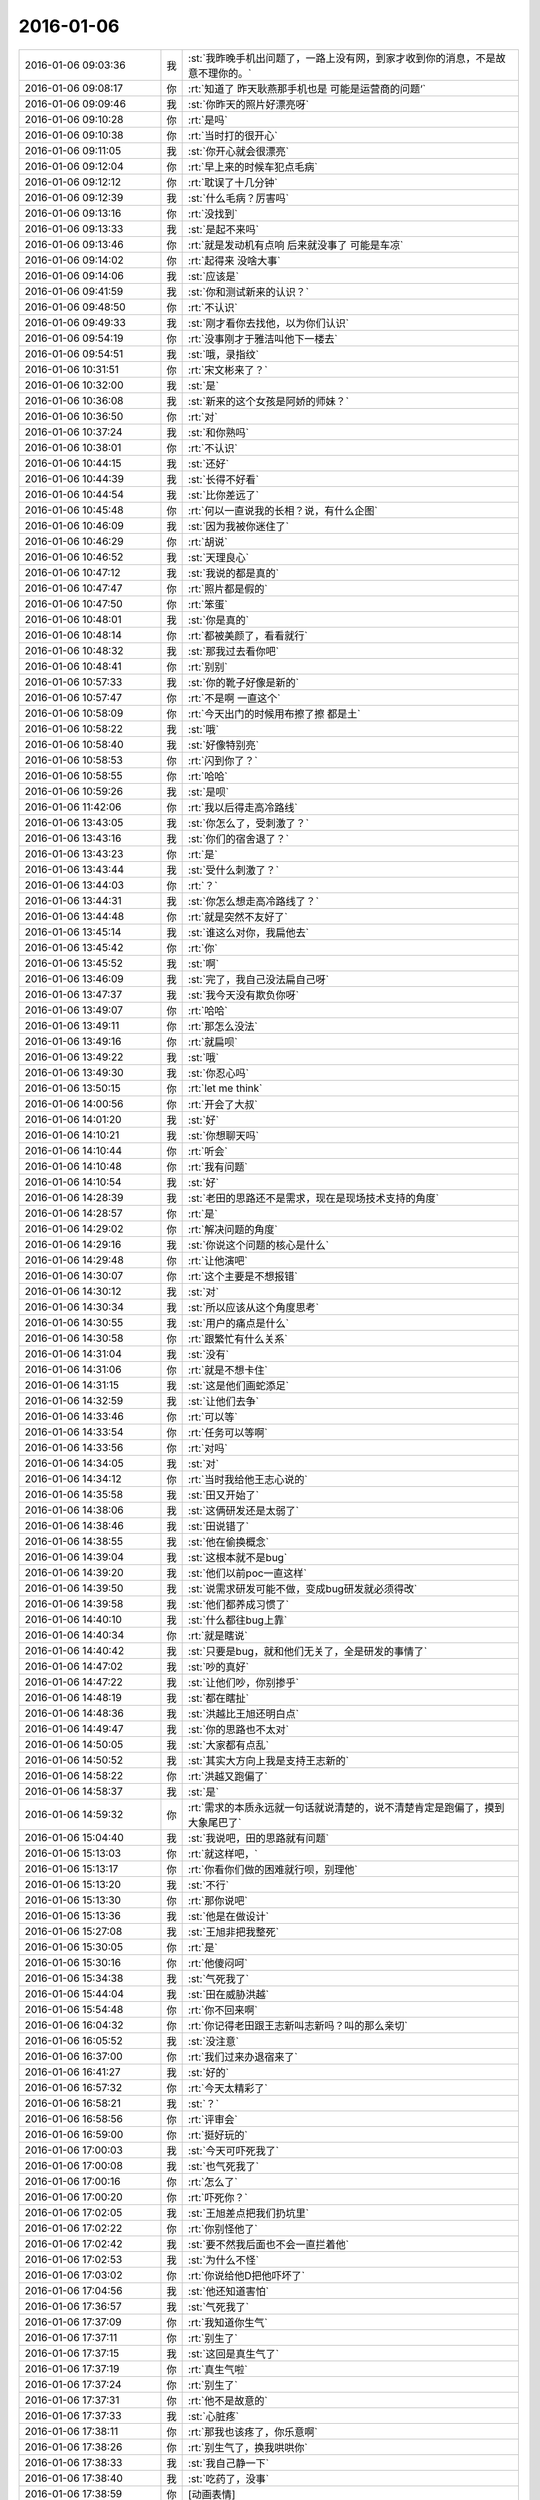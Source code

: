 2016-01-06
-------------

.. list-table::
   :widths: 25, 1, 60

   * - 2016-01-06 09:03:36
     - 我
     - :st:`我昨晚手机出问题了，一路上没有网，到家才收到你的消息，不是故意不理你的。`
   * - 2016-01-06 09:08:17
     - 你
     - :rt:`知道了  昨天耿燕那手机也是 可能是运营商的问题‘`
   * - 2016-01-06 09:09:46
     - 我
     - :st:`你昨天的照片好漂亮呀`
   * - 2016-01-06 09:10:28
     - 你
     - :rt:`是吗`
   * - 2016-01-06 09:10:38
     - 你
     - :rt:`当时打的很开心`
   * - 2016-01-06 09:11:05
     - 我
     - :st:`你开心就会很漂亮`
   * - 2016-01-06 09:12:04
     - 你
     - :rt:`早上来的时候车犯点毛病`
   * - 2016-01-06 09:12:12
     - 你
     - :rt:`耽误了十几分钟`
   * - 2016-01-06 09:12:39
     - 我
     - :st:`什么毛病？厉害吗`
   * - 2016-01-06 09:13:16
     - 你
     - :rt:`没找到`
   * - 2016-01-06 09:13:33
     - 我
     - :st:`是起不来吗`
   * - 2016-01-06 09:13:46
     - 你
     - :rt:`就是发动机有点响 后来就没事了 可能是车凉`
   * - 2016-01-06 09:14:02
     - 你
     - :rt:`起得来 没啥大事`
   * - 2016-01-06 09:14:06
     - 我
     - :st:`应该是`
   * - 2016-01-06 09:41:59
     - 我
     - :st:`你和测试新来的认识？`
   * - 2016-01-06 09:48:50
     - 你
     - :rt:`不认识`
   * - 2016-01-06 09:49:33
     - 我
     - :st:`刚才看你去找他，以为你们认识`
   * - 2016-01-06 09:54:19
     - 你
     - :rt:`没事刚才于雅洁叫他下一楼去`
   * - 2016-01-06 09:54:51
     - 我
     - :st:`哦，录指纹`
   * - 2016-01-06 10:31:51
     - 你
     - :rt:`宋文彬来了？`
   * - 2016-01-06 10:32:00
     - 我
     - :st:`是`
   * - 2016-01-06 10:36:08
     - 我
     - :st:`新来的这个女孩是阿娇的师妹？`
   * - 2016-01-06 10:36:50
     - 你
     - :rt:`对`
   * - 2016-01-06 10:37:24
     - 我
     - :st:`和你熟吗`
   * - 2016-01-06 10:38:01
     - 你
     - :rt:`不认识`
   * - 2016-01-06 10:44:15
     - 我
     - :st:`还好`
   * - 2016-01-06 10:44:39
     - 我
     - :st:`长得不好看`
   * - 2016-01-06 10:44:54
     - 我
     - :st:`比你差远了`
   * - 2016-01-06 10:45:48
     - 你
     - :rt:`何以一直说我的长相？说，有什么企图`
   * - 2016-01-06 10:46:09
     - 我
     - :st:`因为我被你迷住了`
   * - 2016-01-06 10:46:29
     - 你
     - :rt:`胡说`
   * - 2016-01-06 10:46:52
     - 我
     - :st:`天理良心`
   * - 2016-01-06 10:47:12
     - 我
     - :st:`我说的都是真的`
   * - 2016-01-06 10:47:47
     - 你
     - :rt:`照片都是假的`
   * - 2016-01-06 10:47:50
     - 你
     - :rt:`笨蛋`
   * - 2016-01-06 10:48:01
     - 我
     - :st:`你是真的`
   * - 2016-01-06 10:48:14
     - 你
     - :rt:`都被美颜了，看看就行`
   * - 2016-01-06 10:48:32
     - 我
     - :st:`那我过去看你吧`
   * - 2016-01-06 10:48:41
     - 你
     - :rt:`别别`
   * - 2016-01-06 10:57:33
     - 我
     - :st:`你的靴子好像是新的`
   * - 2016-01-06 10:57:47
     - 你
     - :rt:`不是啊 一直这个`
   * - 2016-01-06 10:58:09
     - 你
     - :rt:`今天出门的时候用布擦了擦 都是土`
   * - 2016-01-06 10:58:22
     - 我
     - :st:`哦`
   * - 2016-01-06 10:58:40
     - 我
     - :st:`好像特别亮`
   * - 2016-01-06 10:58:53
     - 你
     - :rt:`闪到你了？`
   * - 2016-01-06 10:58:55
     - 你
     - :rt:`哈哈`
   * - 2016-01-06 10:59:26
     - 我
     - :st:`是呗`
   * - 2016-01-06 11:42:06
     - 你
     - :rt:`我以后得走高冷路线`
   * - 2016-01-06 13:43:05
     - 我
     - :st:`你怎么了，受刺激了？`
   * - 2016-01-06 13:43:16
     - 我
     - :st:`你们的宿舍退了？`
   * - 2016-01-06 13:43:23
     - 你
     - :rt:`是`
   * - 2016-01-06 13:43:44
     - 我
     - :st:`受什么刺激了？`
   * - 2016-01-06 13:44:03
     - 你
     - :rt:`？`
   * - 2016-01-06 13:44:31
     - 我
     - :st:`你怎么想走高冷路线了？`
   * - 2016-01-06 13:44:48
     - 你
     - :rt:`就是突然不友好了`
   * - 2016-01-06 13:45:14
     - 我
     - :st:`谁这么对你，我扁他去`
   * - 2016-01-06 13:45:42
     - 你
     - :rt:`你`
   * - 2016-01-06 13:45:52
     - 我
     - :st:`啊`
   * - 2016-01-06 13:46:09
     - 我
     - :st:`完了，我自己没法扁自己呀`
   * - 2016-01-06 13:47:37
     - 我
     - :st:`我今天没有欺负你呀`
   * - 2016-01-06 13:49:07
     - 你
     - :rt:`哈哈`
   * - 2016-01-06 13:49:11
     - 你
     - :rt:`那怎么没法`
   * - 2016-01-06 13:49:16
     - 你
     - :rt:`就扁呗`
   * - 2016-01-06 13:49:22
     - 我
     - :st:`哦`
   * - 2016-01-06 13:49:30
     - 我
     - :st:`你忍心吗`
   * - 2016-01-06 13:50:15
     - 你
     - :rt:`let me think`
   * - 2016-01-06 14:00:56
     - 你
     - :rt:`开会了大叔`
   * - 2016-01-06 14:01:20
     - 我
     - :st:`好`
   * - 2016-01-06 14:10:21
     - 我
     - :st:`你想聊天吗`
   * - 2016-01-06 14:10:44
     - 你
     - :rt:`听会`
   * - 2016-01-06 14:10:48
     - 你
     - :rt:`我有问题`
   * - 2016-01-06 14:10:54
     - 我
     - :st:`好`
   * - 2016-01-06 14:28:39
     - 我
     - :st:`老田的思路还不是需求，现在是现场技术支持的角度`
   * - 2016-01-06 14:28:57
     - 你
     - :rt:`是`
   * - 2016-01-06 14:29:02
     - 你
     - :rt:`解决问题的角度`
   * - 2016-01-06 14:29:16
     - 我
     - :st:`你说这个问题的核心是什么`
   * - 2016-01-06 14:29:48
     - 你
     - :rt:`让他演吧`
   * - 2016-01-06 14:30:07
     - 你
     - :rt:`这个主要是不想报错`
   * - 2016-01-06 14:30:12
     - 我
     - :st:`对`
   * - 2016-01-06 14:30:34
     - 我
     - :st:`所以应该从这个角度思考`
   * - 2016-01-06 14:30:55
     - 我
     - :st:`用户的痛点是什么`
   * - 2016-01-06 14:30:58
     - 你
     - :rt:`跟繁忙有什么关系`
   * - 2016-01-06 14:31:04
     - 我
     - :st:`没有`
   * - 2016-01-06 14:31:06
     - 你
     - :rt:`就是不想卡住`
   * - 2016-01-06 14:31:15
     - 我
     - :st:`这是他们画蛇添足`
   * - 2016-01-06 14:32:59
     - 我
     - :st:`让他们去争`
   * - 2016-01-06 14:33:46
     - 你
     - :rt:`可以等`
   * - 2016-01-06 14:33:54
     - 你
     - :rt:`任务可以等啊`
   * - 2016-01-06 14:33:56
     - 你
     - :rt:`对吗`
   * - 2016-01-06 14:34:05
     - 我
     - :st:`对`
   * - 2016-01-06 14:34:12
     - 你
     - :rt:`当时我给他王志心说的`
   * - 2016-01-06 14:35:58
     - 我
     - :st:`田又开始了`
   * - 2016-01-06 14:38:06
     - 我
     - :st:`这俩研发还是太弱了`
   * - 2016-01-06 14:38:46
     - 我
     - :st:`田说错了`
   * - 2016-01-06 14:38:55
     - 我
     - :st:`他在偷换概念`
   * - 2016-01-06 14:39:04
     - 我
     - :st:`这根本就不是bug`
   * - 2016-01-06 14:39:20
     - 我
     - :st:`他们以前poc一直这样`
   * - 2016-01-06 14:39:50
     - 我
     - :st:`说需求研发可能不做，变成bug研发就必须得改`
   * - 2016-01-06 14:39:58
     - 我
     - :st:`他们都养成习惯了`
   * - 2016-01-06 14:40:10
     - 我
     - :st:`什么都往bug上靠`
   * - 2016-01-06 14:40:34
     - 你
     - :rt:`就是瞎说`
   * - 2016-01-06 14:40:42
     - 我
     - :st:`只要是bug，就和他们无关了，全是研发的事情了`
   * - 2016-01-06 14:47:02
     - 我
     - :st:`吵的真好`
   * - 2016-01-06 14:47:22
     - 我
     - :st:`让他们吵，你别掺乎`
   * - 2016-01-06 14:48:19
     - 我
     - :st:`都在瞎扯`
   * - 2016-01-06 14:48:36
     - 我
     - :st:`洪越比王旭还明白点`
   * - 2016-01-06 14:49:47
     - 我
     - :st:`你的思路也不太对`
   * - 2016-01-06 14:50:05
     - 我
     - :st:`大家都有点乱`
   * - 2016-01-06 14:50:52
     - 我
     - :st:`其实大方向上我是支持王志新的`
   * - 2016-01-06 14:58:22
     - 你
     - :rt:`洪越又跑偏了`
   * - 2016-01-06 14:58:37
     - 我
     - :st:`是`
   * - 2016-01-06 14:59:32
     - 你
     - :rt:`需求的本质永远就一句话就说清楚的，说不清楚肯定是跑偏了，摸到大象尾巴了`
   * - 2016-01-06 15:04:40
     - 我
     - :st:`我说吧，田的思路就有问题`
   * - 2016-01-06 15:13:03
     - 你
     - :rt:`就这样吧，`
   * - 2016-01-06 15:13:17
     - 你
     - :rt:`你看你们做的困难就行呗，别理他`
   * - 2016-01-06 15:13:20
     - 我
     - :st:`不行`
   * - 2016-01-06 15:13:30
     - 你
     - :rt:`那你说吧`
   * - 2016-01-06 15:13:36
     - 我
     - :st:`他是在做设计`
   * - 2016-01-06 15:27:08
     - 我
     - :st:`王旭非把我整死`
   * - 2016-01-06 15:30:05
     - 你
     - :rt:`是`
   * - 2016-01-06 15:30:16
     - 你
     - :rt:`他傻闷呵`
   * - 2016-01-06 15:34:38
     - 我
     - :st:`气死我了`
   * - 2016-01-06 15:44:04
     - 我
     - :st:`田在威胁洪越`
   * - 2016-01-06 15:54:48
     - 你
     - :rt:`你不回来啊`
   * - 2016-01-06 16:04:32
     - 你
     - :rt:`你记得老田跟王志新叫志新吗？叫的那么亲切`
   * - 2016-01-06 16:05:52
     - 我
     - :st:`没注意`
   * - 2016-01-06 16:37:00
     - 你
     - :rt:`我们过来办退宿来了`
   * - 2016-01-06 16:41:27
     - 我
     - :st:`好的`
   * - 2016-01-06 16:57:32
     - 你
     - :rt:`今天太精彩了`
   * - 2016-01-06 16:58:21
     - 我
     - :st:`？`
   * - 2016-01-06 16:58:56
     - 你
     - :rt:`评审会`
   * - 2016-01-06 16:59:00
     - 你
     - :rt:`挺好玩的`
   * - 2016-01-06 17:00:03
     - 我
     - :st:`今天可吓死我了`
   * - 2016-01-06 17:00:08
     - 我
     - :st:`也气死我了`
   * - 2016-01-06 17:00:16
     - 你
     - :rt:`怎么了`
   * - 2016-01-06 17:00:20
     - 你
     - :rt:`吓死你？`
   * - 2016-01-06 17:02:05
     - 我
     - :st:`王旭差点把我们扔坑里`
   * - 2016-01-06 17:02:22
     - 你
     - :rt:`你别怪他了`
   * - 2016-01-06 17:02:42
     - 我
     - :st:`要不然我后面也不会一直拦着他`
   * - 2016-01-06 17:02:53
     - 我
     - :st:`为什么不怪`
   * - 2016-01-06 17:03:02
     - 你
     - :rt:`你说给他D把他吓坏了`
   * - 2016-01-06 17:04:56
     - 我
     - :st:`他还知道害怕`
   * - 2016-01-06 17:36:57
     - 我
     - :st:`气死我了`
   * - 2016-01-06 17:37:09
     - 你
     - :rt:`我知道你生气`
   * - 2016-01-06 17:37:11
     - 你
     - :rt:`别生了`
   * - 2016-01-06 17:37:15
     - 我
     - :st:`这回是真生气了`
   * - 2016-01-06 17:37:19
     - 你
     - :rt:`真生气啦`
   * - 2016-01-06 17:37:24
     - 你
     - :rt:`别生了`
   * - 2016-01-06 17:37:31
     - 你
     - :rt:`他不是故意的`
   * - 2016-01-06 17:37:33
     - 我
     - :st:`心脏疼`
   * - 2016-01-06 17:38:11
     - 你
     - :rt:`那我也该疼了，你乐意啊`
   * - 2016-01-06 17:38:26
     - 你
     - :rt:`别生气了，换我哄哄你`
   * - 2016-01-06 17:38:33
     - 我
     - :st:`我自己静一下`
   * - 2016-01-06 17:38:40
     - 我
     - :st:`吃药了，没事`
   * - 2016-01-06 17:38:59
     - 你
     - [动画表情]
   * - 2016-01-06 17:39:12
     - 你
     - :rt:`别生气了`
   * - 2016-01-06 17:39:45
     - 你
     - :rt:`这次真是王旭不对，但他不是故意的，真的，真的不是故意的`
   * - 2016-01-06 17:47:21
     - 你
     - :rt:`静完了吗？`
   * - 2016-01-06 18:23:40
     - 我
     - :st:`对不起，没听见`
   * - 2016-01-06 18:23:52
     - 我
     - :st:`已经搞清楚了`
   * - 2016-01-06 18:24:03
     - 我
     - :st:`王旭调研错了`
   * - 2016-01-06 18:24:27
     - 我
     - :st:`像田那样加限制没有用`
   * - 2016-01-06 18:24:46
     - 我
     - :st:`必须像我说的限制客户端的数量`
   * - 2016-01-06 18:24:49
     - 你
     - :rt:`哦 那就好`
   * - 2016-01-06 18:25:08
     - 你
     - :rt:`你有空跟我说说呗 我先问问王旭`
   * - 2016-01-06 18:25:17
     - 我
     - :st:`好的`
   * - 2016-01-06 18:28:45
     - 我
     - :st:`你几点走`
   * - 2016-01-06 18:29:27
     - 你
     - :rt:`不知道`
   * - 2016-01-06 18:31:40
     - 我
     - :st:`啊`
   * - 2016-01-06 18:38:09
     - 我
     - :st:`干什么呢`
   * - 2016-01-06 18:38:22
     - 你
     - :rt:`调研vertica的那个`
   * - 2016-01-06 18:38:49
     - 我
     - :st:`哦，你晚回家没事吧`
   * - 2016-01-06 18:39:11
     - 你
     - :rt:`没事啊`
   * - 2016-01-06 18:39:12
     - 你
     - :rt:`怎么了`
   * - 2016-01-06 18:39:14
     - 你
     - :rt:`有事吗`
   * - 2016-01-06 18:39:24
     - 我
     - :st:`不是`
   * - 2016-01-06 18:40:09
     - 我
     - :st:`你以前说过你晚回去你对象会不高兴`
   * - 2016-01-06 18:40:34
     - 你
     - :rt:`最近事多`
   * - 2016-01-06 18:40:52
     - 我
     - :st:`哦`